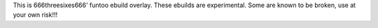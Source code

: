 This is 666threesixes666' funtoo ebuild overlay.  These ebuilds are experimental.  Some are known to be broken, use at your own risk!!!
